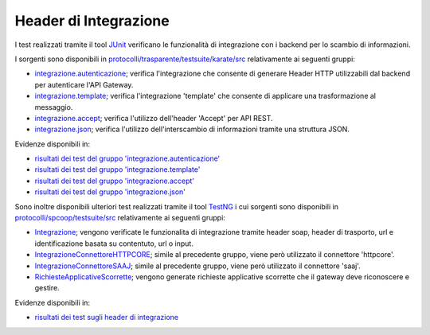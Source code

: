.. _releaseProcessGovWay_dynamicAnalysis_functional_headerIntegrazione:

Header di Integrazione
~~~~~~~~~~~~~~~~~~~~~~~~~~~~~

I test realizzati tramite il tool `JUnit <https://junit.org/junit4/>`_ verificano le funzionalità di integrazione con i backend per lo scambio di informazioni.

I sorgenti sono disponibili in `protocolli/trasparente/testsuite/karate/src <https://github.com/link-it/govway/tree/master/protocolli/trasparente/testsuite/karate/src/>`_ relativamente ai seguenti gruppi:

- `integrazione.autenticazione <https://github.com/link-it/govway/tree/master/protocolli/trasparente/testsuite/karate/src/org/openspcoop2/core/protocolli/trasparente/testsuite/integrazione/autenticazione>`_; verifica l'integrazione che consente di generare Header HTTP utilizzabili dal backend per autenticare l'API Gateway.

- `integrazione.template <https://github.com/link-it/govway/tree/master/protocolli/trasparente/testsuite/karate/src/org/openspcoop2/core/protocolli/trasparente/testsuite/integrazione/template>`_; verifica  l'integrazione 'template' che consente di applicare una trasformazione al messaggio.

- `integrazione.accept <https://github.com/link-it/govway/tree/master/protocolli/trasparente/testsuite/karate/src/org/openspcoop2/core/protocolli/trasparente/testsuite/integrazione/accept>`_; verifica l'utilizzo dell'header 'Accept' per API REST.

- `integrazione.json <https://github.com/link-it/govway/tree/master/protocolli/trasparente/testsuite/karate/src/org/openspcoop2/core/protocolli/trasparente/testsuite/integrazione/json>`_; verifica l'utilizzo dell'interscambio di informazioni tramite una struttura JSON.

Evidenze disponibili in:

- `risultati dei test del gruppo 'integrazione.autenticazione' <https://jenkins.link.it/govway-testsuite/trasparente_karate/IntegrazioneAutenticazione/html/>`_
- `risultati dei test del gruppo 'integrazione.template' <https://jenkins.link.it/govway-testsuite/trasparente_karate/IntegrazioneTemplate/html/>`_
- `risultati dei test del gruppo 'integrazione.accept' <https://jenkins.link.it/govway-testsuite/trasparente_karate/IntegrazioneAccept/html/>`_
- `risultati dei test del gruppo 'integrazione.json' <https://jenkins.link.it/govway-testsuite/trasparente_karate/IntegrazioneJson/html/>`_ 

Sono inoltre disponibili ulteriori test realizzati tramite il tool `TestNG <https://testng.org/doc/>`_ i cui sorgenti sono disponibili in `protocolli/spcoop/testsuite/src <https://github.com/link-it/govway/tree/master/protocolli/spcoop/testsuite/src/org/openspcoop2/protocol/spcoop/testsuite/units/integrazione>`_ relativamente ai seguenti gruppi:

- `Integrazione <https://github.com/link-it/govway/tree/master/protocolli/spcoop/testsuite/src/org/openspcoop2/protocol/spcoop/testsuite/units/integrazione/Integrazione.java>`_; vengono verificate le funzionalita di integrazione tramite header soap, header di trasporto, url e identificazione basata su contentuto, url o input.
- `IntegrazioneConnettoreHTTPCORE <https://github.com/link-it/govway/tree/master/protocolli/spcoop/testsuite/src/org/openspcoop2/protocol/spcoop/testsuite/units/integrazione/IntegrazioneConnettoreHTTPCORE.java>`_; simile al precedente gruppo, viene però utilizzato il connettore 'httpcore'.
- `IntegrazioneConnettoreSAAJ <https://github.com/link-it/govway/tree/master/protocolli/spcoop/testsuite/src/org/openspcoop2/protocol/spcoop/testsuite/units/integrazione/IntegrazioneConnettoreHTTPCORE.java>`_; simile al precedente gruppo, viene però utilizzato il connettore 'saaj'.
- `RichiesteApplicativeScorrette <https://github.com/link-it/govway/tree/master/protocolli/spcoop/testsuite/src/org/openspcoop2/protocol/spcoop/testsuite/units/integrazione/LetturaCredenzialiIngresso.java>`_; vengono generate richieste applicative scorrette che il gateway deve riconoscere e gestire.

Evidenze disponibili in:

- `risultati dei test sugli header di integrazione <https://jenkins.link.it/govway-testsuite/spcoop/Integrazione/default/>`_


